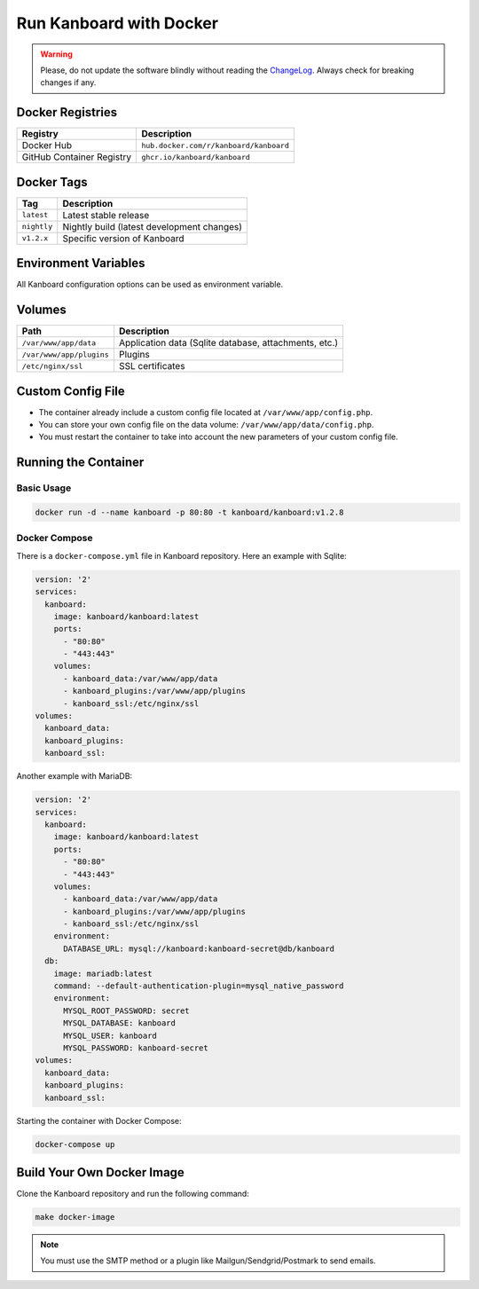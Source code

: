 Run Kanboard with Docker
========================

.. warning:: Please, do not update the software blindly without reading the `ChangeLog <https://github.com/kanboard/kanboard/blob/master/ChangeLog>`_.
             Always check for breaking changes if any.

Docker Registries
-----------------

+----------------------------+-----------------------------------------+
| Registry                   | Description                             |
+============================+=========================================+
| Docker Hub                 | ``hub.docker.com/r/kanboard/kanboard``  |
+----------------------------+-----------------------------------------+
| GitHub Container Registry  | ``ghcr.io/kanboard/kanboard``           |
+----------------------------+-----------------------------------------+

Docker Tags
-----------

+--------------+-------------------------------------------------------+
| Tag          | Description                                           |
+==============+=======================================================+
| ``latest``   | Latest stable release                                 |
+--------------+-------------------------------------------------------+
| ``nightly``  | Nightly build (latest development changes)            |
+--------------+-------------------------------------------------------+
| ``v1.2.x``   | Specific version of Kanboard                          |
+--------------+-------------------------------------------------------+

Environment Variables
---------------------

All Kanboard configuration options can be used as environment variable.

Volumes
-------

+-------------------------+-------------------------------------------------------+
| Path                    | Description                                           |
+=========================+=======================================================+
| ``/var/www/app/data``   | Application data (Sqlite database, attachments, etc.) |
+-------------------------+-------------------------------------------------------+
| ``/var/www/app/plugins``| Plugins                                               |
+-------------------------+-------------------------------------------------------+
| ``/etc/nginx/ssl``      | SSL certificates                                      |
+-------------------------+-------------------------------------------------------+

Custom Config File
------------------

- The container already include a custom config file located at ``/var/www/app/config.php``.
- You can store your own config file on the data volume: ``/var/www/app/data/config.php``.
- You must restart the container to take into account the new parameters of your custom config file.

Running the Container
---------------------

Basic Usage
~~~~~~~~~~~

.. code:: bash

    docker run -d --name kanboard -p 80:80 -t kanboard/kanboard:v1.2.8

Docker Compose
~~~~~~~~~~~~~~

There is a ``docker-compose.yml`` file in Kanboard repository. Here an example with Sqlite:

.. code::

    version: '2'
    services:
      kanboard:
        image: kanboard/kanboard:latest
        ports:
          - "80:80"
          - "443:443"
        volumes:
          - kanboard_data:/var/www/app/data
          - kanboard_plugins:/var/www/app/plugins
          - kanboard_ssl:/etc/nginx/ssl
    volumes:
      kanboard_data:
      kanboard_plugins:
      kanboard_ssl:

Another example with MariaDB:

.. code::

  version: '2'
  services:
    kanboard:
      image: kanboard/kanboard:latest
      ports:
        - "80:80"
        - "443:443"
      volumes:
        - kanboard_data:/var/www/app/data
        - kanboard_plugins:/var/www/app/plugins
        - kanboard_ssl:/etc/nginx/ssl
      environment:
        DATABASE_URL: mysql://kanboard:kanboard-secret@db/kanboard
    db:
      image: mariadb:latest
      command: --default-authentication-plugin=mysql_native_password
      environment:
        MYSQL_ROOT_PASSWORD: secret
        MYSQL_DATABASE: kanboard
        MYSQL_USER: kanboard
        MYSQL_PASSWORD: kanboard-secret
  volumes:
    kanboard_data:
    kanboard_plugins:
    kanboard_ssl:

Starting the container with Docker Compose:

.. code:: bash

    docker-compose up

Build Your Own Docker Image
---------------------------

Clone the Kanboard repository and run the following command:

.. code:: bash

    make docker-image

.. note::

  You must use the SMTP method or a plugin like Mailgun/Sendgrid/Postmark to send emails.
